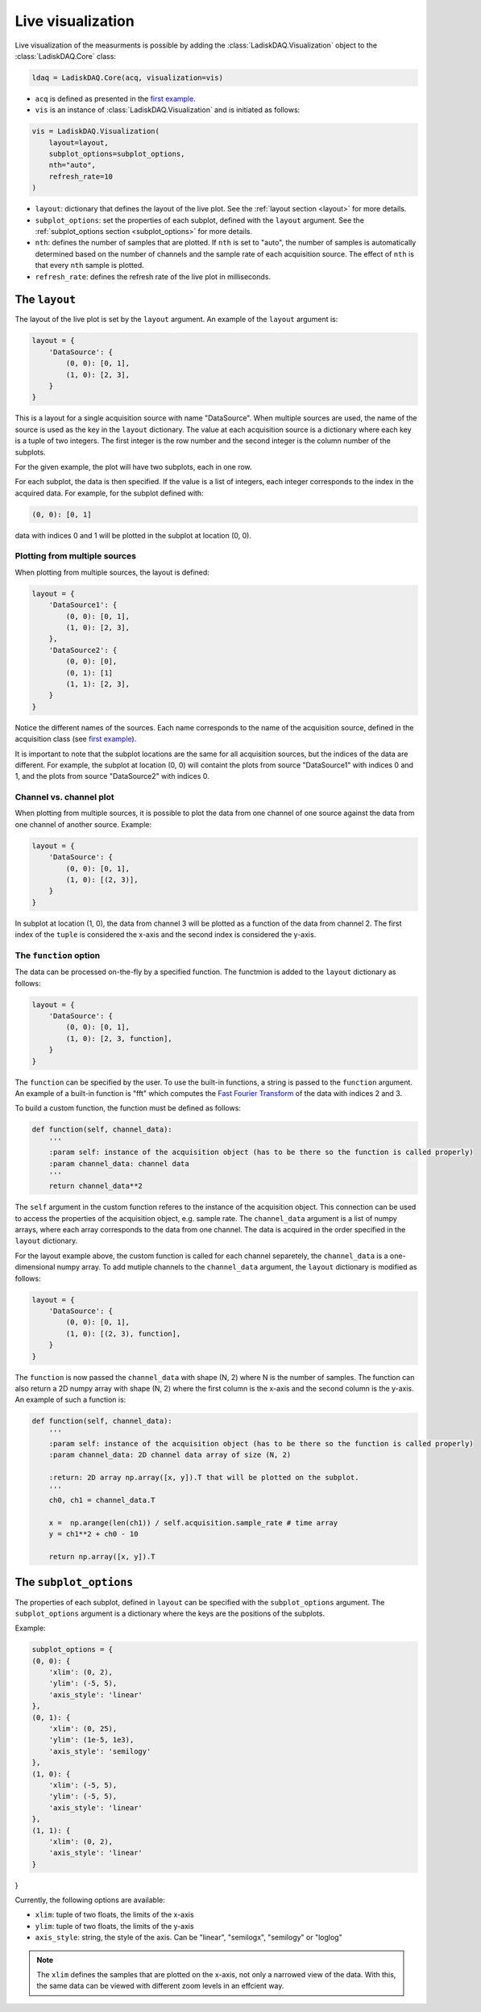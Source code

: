 Live visualization
==================

Live visualization of the measurments is possible by adding the :class:`LadiskDAQ.Visualization` object to the
:class:`LadiskDAQ.Core` class:

.. code-block:: python

    ldaq = LadiskDAQ.Core(acq, visualization=vis)


- ``acq`` is defined as presented in the `first example <simple_start.html>`_. 
- ``vis`` is an instance of :class:`LadiskDAQ.Visualization` and is initiated as follows:

.. code-block:: python

    vis = LadiskDAQ.Visualization(
        layout=layout, 
        subplot_options=subplot_options, 
        nth="auto", 
        refresh_rate=10
    )

- ``layout``: dictionary that defines the layout of the live plot. See the :ref:`layout section <layout>` for more details.
- ``subplot_options``: set the properties of each subplot, defined with the ``layout`` argument. See the :ref:`subplot_options section <subplot_options>` for more details.
- ``nth``: defines the number of samples that are plotted. If ``nth`` is set to "auto", the number of samples is automatically determined based on the number of channels and the sample rate of each acquisition source. The effect of ``nth`` is that every ``nth`` sample is plotted.
- ``refresh_rate``: defines the refresh rate of the live plot in milliseconds.

.. _layout:
The ``layout``
--------------

The layout of the live plot is set by the ``layout`` argument. An example of the ``layout`` argument is:

.. code-block:: python

    layout = {
        'DataSource': {
            (0, 0): [0, 1],
            (1, 0): [2, 3],
        }
    }

This is a layout for a single acquisition source with name "DataSource". When multiple sources are used, the name of the source is used as the key in the ``layout`` dictionary. 
The value at each acquisition source is a dictionary where each key is a tuple of two integers. The first integer is the row number and the second integer is the column number of the subplots.

For the given example, the plot will have two subplots, each in one row.

For each subplot, the data is then specified. If the value is a list of integers, each integer corresponds to the index in the acquired data.
For example, for the subplot defined with:

.. code-block:: python

    (0, 0): [0, 1]

data with indices 0 and 1 will be plotted in the subplot at location (0, 0).

Plotting from multiple sources
~~~~~~~~~~~~~~~~~~~~~~~~~~~~~~

When plotting from multiple sources, the layout is defined:

.. code-block:: python

    layout = {
        'DataSource1': {
            (0, 0): [0, 1],
            (1, 0): [2, 3],
        },
        'DataSource2': {
            (0, 0): [0],
            (0, 1): [1]
            (1, 1): [2, 3],
        }
    }

Notice the different names of the sources. Each name corresponds to the name of the acquisition source, defined in the acquisition class (see `first example <simple_start.html>`_).

It is important to note that the subplot locations are the same for all acquisition sources, but the indices of the data are different. For example, the subplot at location (0, 0)
will containt the plots from source "DataSource1" with indices 0 and 1, and the plots from source "DataSource2" with indices 0.

Channel vs. channel plot
~~~~~~~~~~~~~~~~~~~~~~~~

When plotting from multiple sources, it is possible to plot the data from one channel of one source against the data from one channel of another source.
Example:

.. code-block:: python

    layout = {
        'DataSource': {
            (0, 0): [0, 1],
            (1, 0): [(2, 3)],
        }
    }

In subplot at location (1, 0), the data from channel 3 will be plotted as a function of the data from channel 2.
The first index of the ``tuple`` is considered the x-axis and the second index is considered the y-axis.

The ``function`` option
~~~~~~~~~~~~~~~~~~~~~~~

The data can be processed on-the-fly by a specified function.
The functmion is added to the ``layout`` dictionary as follows:

.. code-block:: python

    layout = {
        'DataSource': {
            (0, 0): [0, 1],
            (1, 0): [2, 3, function],
        }
    }

The ``function`` can be specified by the user. To use the built-in functions, a string is passed to the ``function`` argument. An example of a built-in function is "fft"
which computes the `Fast Fourier Transform <https://numpy.org/doc/stable/reference/generated/numpy.fft.rfft.html>`_ of the data with indices 2 and 3.

To build a custom function, the function must be defined as follows:

.. code-block:: python

    def function(self, channel_data):
        '''
        :param self: instance of the acquisition object (has to be there so the function is called properly)
        :param channel_data: channel data
        '''
        return channel_data**2

The ``self`` argument in the custom function referes to the instance of the acquisition object. This connection can be used to access the properties of the acquisition object, e.g. sample rate.
The ``channel_data`` argument is a list of numpy arrays, where each array corresponds to the data from one channel. The data is acquired in the order specified in the ``layout`` dictionary.

For the layout example above, the custom function is called for each channel separetely, the ``channel_data`` is a one-dimensional numpy array. To add mutiple channels to the ``channel_data`` argument,
the ``layout`` dictionary is modified as follows:

.. code-block:: python

    layout = {
        'DataSource': {
            (0, 0): [0, 1],
            (1, 0): [(2, 3), function],
        }
    }

The ``function`` is now passed the ``channel_data`` with shape (N, 2) where N is the number of samples.
The function can also return a 2D numpy array with shape (N, 2) where the first column is the x-axis and the second column is the y-axis.
An example of such a function is:

.. code-block:: python

    def function(self, channel_data):
        '''
        :param self: instance of the acquisition object (has to be there so the function is called properly)
        :param channel_data: 2D channel data array of size (N, 2)

        :return: 2D array np.array([x, y]).T that will be plotted on the subplot.
        '''
        ch0, ch1 = channel_data.T

        x =  np.arange(len(ch1)) / self.acquisition.sample_rate # time array
        y = ch1**2 + ch0 - 10

        return np.array([x, y]).T

.. _subplot_options:
The ``subplot_options``
-----------------------

The properties of each subplot, defined in ``layout`` can be specified with the ``subplot_options`` argument. The ``subplot_options`` argument is a dictionary where the keys are the positions of the subplots.

Example:

.. code-block:: python

    subplot_options = {
    (0, 0): {
        'xlim': (0, 2),
        'ylim': (-5, 5),
        'axis_style': 'linear'
    },
    (0, 1): {
        'xlim': (0, 25),
        'ylim': (1e-5, 1e3),
        'axis_style': 'semilogy'
    },
    (1, 0): {
        'xlim': (-5, 5),
        'ylim': (-5, 5),
        'axis_style': 'linear'
    },
    (1, 1): {
        'xlim': (0, 2),
        'axis_style': 'linear'
    }
}

Currently, the following options are available:

- ``xlim``: tuple of two floats, the limits of the x-axis
- ``ylim``: tuple of two floats, the limits of the y-axis
- ``axis_style``: string, the style of the axis. Can be "linear", "semilogx", "semilogy" or "loglog"

.. note::
    The ``xlim`` defines the samples that are plotted on the x-axis, not only a narrowed view of the data. With this, the same data can be viewed with different zoom levels in an effcient way.